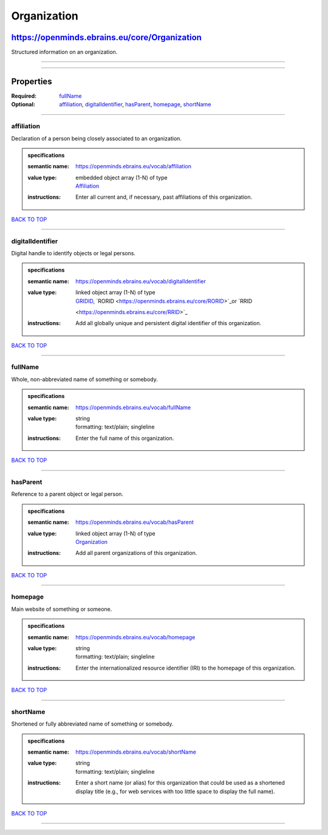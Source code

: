 ############
Organization
############

**********************************************
https://openminds.ebrains.eu/core/Organization
**********************************************

Structured information on an organization.

------------

------------

**********
Properties
**********

:Required: `fullName <fullName_heading_>`_
:Optional: `affiliation <affiliation_heading_>`_, `digitalIdentifier <digitalIdentifier_heading_>`_, `hasParent <hasParent_heading_>`_, `homepage
   <homepage_heading_>`_, `shortName <shortName_heading_>`_

------------

.. _affiliation_heading:

affiliation
-----------

Declaration of a person being closely associated to an organization.

.. admonition:: specifications

   :semantic name: https://openminds.ebrains.eu/vocab/affiliation
   :value type: | embedded object array \(1-N\) of type
                | `Affiliation <https://openminds.ebrains.eu/core/Affiliation>`_
   :instructions: Enter all current and, if necessary, past affiliations of this organization.

`BACK TO TOP <Organization_>`_

------------

.. _digitalIdentifier_heading:

digitalIdentifier
-----------------

Digital handle to identify objects or legal persons.

.. admonition:: specifications

   :semantic name: https://openminds.ebrains.eu/vocab/digitalIdentifier
   :value type: | linked object array \(1-N\) of type
                | `GRIDID <https://openminds.ebrains.eu/core/GRIDID>`_, `RORID <https://openminds.ebrains.eu/core/RORID>`_or `RRID
                <https://openminds.ebrains.eu/core/RRID>`_
   :instructions: Add all globally unique and persistent digital identifier of this organization.

`BACK TO TOP <Organization_>`_

------------

.. _fullName_heading:

fullName
--------

Whole, non-abbreviated name of something or somebody.

.. admonition:: specifications

   :semantic name: https://openminds.ebrains.eu/vocab/fullName
   :value type: | string
                | formatting: text/plain; singleline
   :instructions: Enter the full name of this organization.

`BACK TO TOP <Organization_>`_

------------

.. _hasParent_heading:

hasParent
---------

Reference to a parent object or legal person.

.. admonition:: specifications

   :semantic name: https://openminds.ebrains.eu/vocab/hasParent
   :value type: | linked object array \(1-N\) of type
                | `Organization <https://openminds.ebrains.eu/core/Organization>`_
   :instructions: Add all parent organizations of this organization.

`BACK TO TOP <Organization_>`_

------------

.. _homepage_heading:

homepage
--------

Main website of something or someone.

.. admonition:: specifications

   :semantic name: https://openminds.ebrains.eu/vocab/homepage
   :value type: | string
                | formatting: text/plain; singleline
   :instructions: Enter the internationalized resource identifier (IRI) to the homepage of this organization.

`BACK TO TOP <Organization_>`_

------------

.. _shortName_heading:

shortName
---------

Shortened or fully abbreviated name of something or somebody.

.. admonition:: specifications

   :semantic name: https://openminds.ebrains.eu/vocab/shortName
   :value type: | string
                | formatting: text/plain; singleline
   :instructions: Enter a short name (or alias) for this organization that could be used as a shortened display title (e.g., for web services with too little
      space to display the full name).

`BACK TO TOP <Organization_>`_

------------

